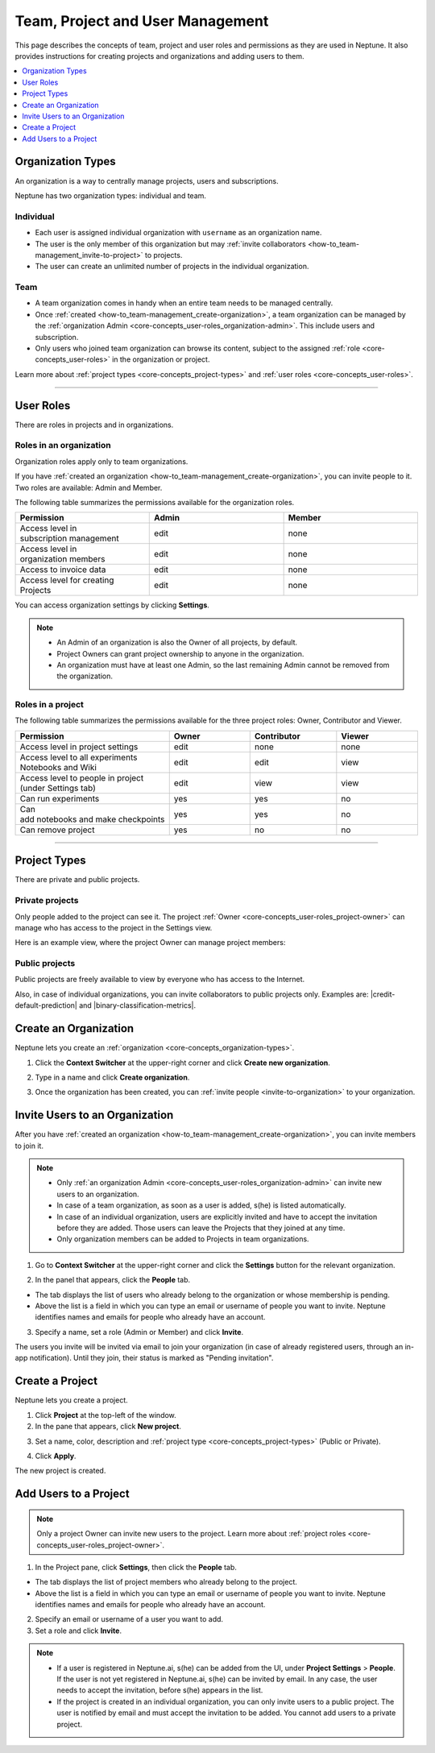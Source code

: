 Team, Project and User Management
=================================

This page describes the concepts of team, project and user roles and permissions as they are used in Neptune. It also provides instructions for creating projects and organizations and adding users to them.


.. contents::
    :local:
    :depth: 1
    :backlinks: top

.. _how-to_team-management_create-organization:

Organization Types
------------------

.. _core-concepts_organization-types:

An organization is a way to centrally manage projects, users and subscriptions.

Neptune has two organization types: individual and team.

Individual
^^^^^^^^^^
* Each user is assigned individual organization with ``username`` as an organization name.
* The user is the only member of this organization but may :ref:`invite collaborators <how-to_team-management_invite-to-project>` to projects.
* The user can create an unlimited number of projects in the individual organization.

Team
^^^^
* A team organization comes in handy when an entire team needs to be managed centrally.
* Once :ref:`created <how-to_team-management_create-organization>`, a team organization can be managed by the :ref:`organization Admin <core-concepts_user-roles_organization-admin>`. This include users and subscription.
* Only users who joined team organization can browse its content, subject to the assigned :ref:`role <core-concepts_user-roles>` in the organization or project.

Learn more about :ref:`project types <core-concepts_project-types>` and :ref:`user roles <core-concepts_user-roles>`.

=======

User Roles
----------
.. _core-concepts_user-roles:

There are roles in projects and in organizations.


Roles in an organization
^^^^^^^^^^^^^^^^^^^^^^^^

Organization roles apply only to team organizations.

.. _core-concepts_user-roles_organization-admin:

If you have :ref:`created an organization <how-to_team-management_create-organization>`,
you can invite people to it. Two roles are available: Admin and Member.

The following table summarizes the permissions available for the organization roles.

.. csv-table::
   :header: "Permission","Admin","Member"
   :widths: 20, 20, 20

    Access level in subscription management,edit,none
    Access level in organization members,edit,none
    Access to invoice data,edit,none
    Access level for creating Projects,edit,none


You can access organization settings by clicking **Settings**.

.. figure:: ../_static/images/core-concepts/org-settings.png
   :target: ../_static/images/core-concepts/org-settings.png
   :alt: organization settings button


.. note::

    - An Admin of an organization is also the Owner of all projects, by default.
    - Project Owners can grant project ownership to anyone in the organization.
    - An organization must have at least one Admin, so the last remaining Admin cannot be removed from the organization.

Roles in a project
^^^^^^^^^^^^^^^^^^
.. _core-concepts_user-roles_project-owner:

The following table summarizes the permissions available for the three project roles: Owner, Contributor and Viewer.

.. csv-table::
   :header: "Permission","Owner","Contributor","Viewer"
   :widths: 20, 20, 20, 20

    Access level in project settings,edit,none,none
    Access level to all experiments Notebooks and Wiki,edit,edit,view
    Access level to people in project (under Settings tab),edit,view,view
    Can run experiments,yes,yes,no
    Can add notebooks and make checkpoints,yes,yes,no
    Can remove project,yes,no,no

====


Project Types
-------------
.. _core-concepts_project-types:

There are private and public projects.

Private projects
^^^^^^^^^^^^^^^^
Only people added to the project can see it. The project :ref:`Owner <core-concepts_user-roles_project-owner>` can manage who has access to the project in the Settings view.

Here is an example view, where the project Owner can manage project members:

.. image:: ../_static/images/core-concepts/invite-to-project.png
   :target: ../_static/images/core-concepts/invite-to-project.png
   :alt: Invite user to the project

Public projects
^^^^^^^^^^^^^^^
Public projects are freely available to view by everyone who has access to the Internet.

Also, in case of individual organizations, you can invite collaborators to public projects only.
Examples are: |credit-default-prediction| and |binary-classification-metrics|.

.. External links

.. |credit-default-prediction| raw:: html

    <a href="https://ui.neptune.ai/neptune-ai/credit-default-prediction" target="_blank">Credit default prediction</a>


.. |binary-classification-metrics| raw:: html

    <a href="https://ui.neptune.ai/neptune-ai/binary-classification-metrics" target="_blank">Binary classification metrics</a>

Create an Organization
----------------------
Neptune lets you create an :ref:`organization <core-concepts_organization-types>`.

1. Click the **Context Switcher** at the upper-right corner and click **Create new organization**.

.. image:: ../_static/images/how-to/team-management/create-org-1.png
   :target: ../_static/images/how-to/team-management/create-org-1.png
   :alt: create new organization

2. Type in a name and click **Create organization**.

.. image:: ../_static/images/how-to/team-management/create-org-2.png
   :target: ../_static/images/how-to/team-management/create-org-2.png
   :alt: type name for new organization

3. Once the organization has been created, you can :ref:`invite people <invite-to-organization>` to your organization.

.. image:: ../_static/images/how-to/team-management/create-org-3.png
   :target: ../_static/images/how-to/team-management/create-org-3.png
   :alt: type name for new organization

.. _invite-to-organization:

Invite Users to an Organization
-------------------------------
After you have :ref:`created an organization <how-to_team-management_create-organization>`, you can invite members to join it.


.. note::
    - Only :ref:`an organization Admin <core-concepts_user-roles_organization-admin>` can invite new users to an organization.
    - In case of a team organization, as soon as a user is added, s(he) is listed automatically.
    - In case of an individual organization, users are explicitly invited and have to accept the invitation before they are added. Those users can leave the Projects that they joined at any time.
    - Only organization members can be added to Projects in team organizations.

1. Go to **Context Switcher** at the upper-right corner and click the **Settings** button for the relevant organization.

.. image:: ../_static/images/how-to/team-management/create-org-1.png
   :target: ../_static/images/how-to/team-management/create-org-1.png
   :alt: Go to settings to invite user to organization

2. In the panel that appears, click the **People** tab.

.. image:: ../_static/images/how-to/team-management/invite-to-org-2.png
   :target: ../_static/images/how-to/team-management/invite-to-org-2.png
   :alt: Invite user to organization

- The tab displays the list of users who already belong to the organization or whose membership is pending.
- Above the list is a field in which you can type an email or username  of people you want to invite. Neptune identifies names and emails for people who already have an account.

3. Specify a name, set a role (Admin or Member) and click **Invite**.

The users you invite will be invited via email to join your organization (in case of already registered users, through an in-app notification).
Until they join, their status is marked as "Pending invitation".

Create a Project
----------------
Neptune lets you create a project.

1. Click **Project** at the top-left of the window.

2. In the pane that appears, click **New project**.

.. image:: ../_static/images/how-to/team-management/create-project-1.png
   :target: ../_static/images/how-to/team-management/create-project-1.png
   :alt: Go to new project panel

3. Set a name, color, description and :ref:`project type <core-concepts_project-types>` (Public or Private).

.. image:: ../_static/images/how-to/team-management/create-project-2.png
   :target: ../_static/images/how-to/team-management/create-project-2.png
   :alt: Create new project

4. Click **Apply**.

The new project is created.

.. _how-to_team-management_invite-to-project:

Add Users to a Project
----------------------
.. note::

    Only a project Owner can invite new users to the project. Learn more about :ref:`project roles <core-concepts_user-roles_project-owner>`.

1. In the Project pane, click **Settings**, then click the **People** tab.


- The tab displays the list of project members who already belong to the project.
- Above the list is a field in which you can type an email or username of people you want to invite. Neptune identifies names and emails for people who already have an account.

2. Specify an email or username of a user you want to add.

3. Set a role and click **Invite**.

.. image:: ../_static/images/how-to/team-management/add-user-1.png
   :target: ../_static/images/how-to/team-management/add-user-1.png
   :alt: Add users to project


.. note::

    - If a user is registered in Neptune.ai, s(he) can be added from the UI, under **Project Settings** > **People**. If the user is not yet registered in Neptune.ai, s(he) can be invited by email. In any case, the user needs to accept the invitation, before s(he) appears in the list.
    - If the project is created in an individual organization, you can only invite users to a public project. The user is notified by email and must accept the invitation to be added. You cannot add users to a private project.